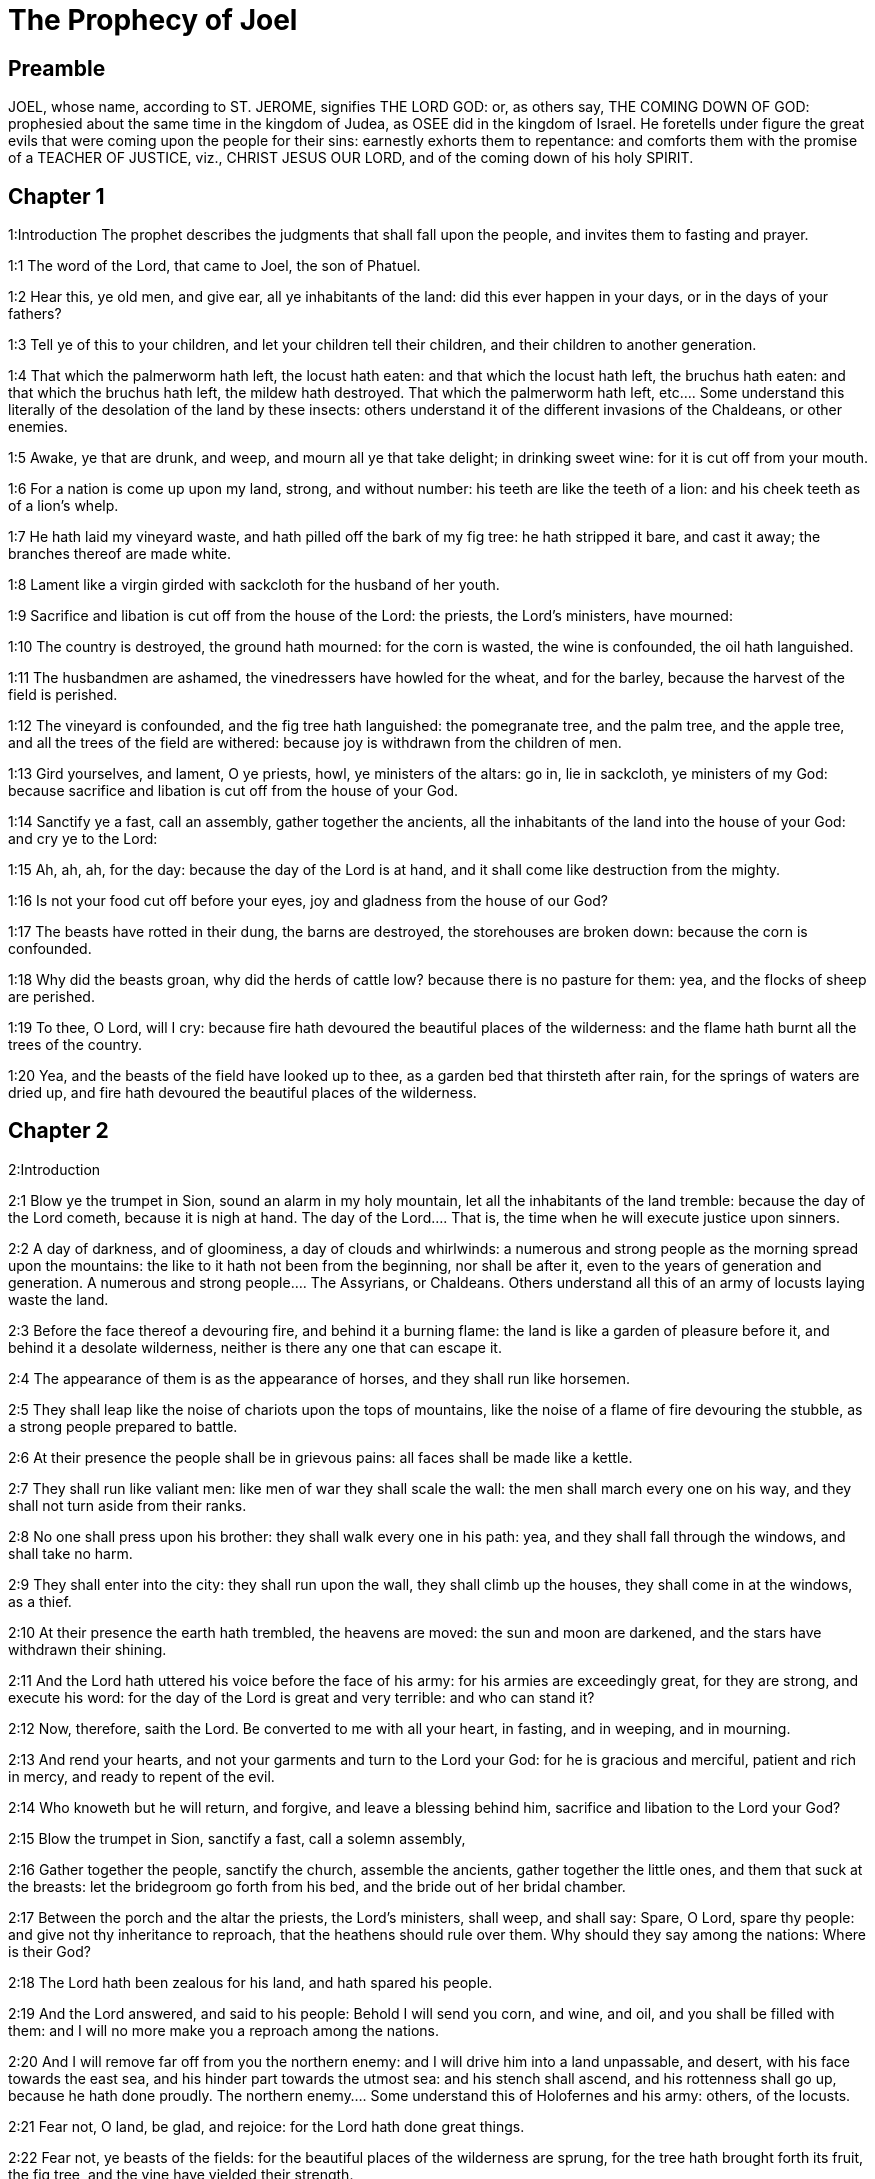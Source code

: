 = The Prophecy of Joel

== Preamble

JOEL, whose name, according to ST. JEROME, signifies THE LORD GOD: or, as others say, THE COMING DOWN OF GOD: prophesied about the same time in the kingdom of Judea, as OSEE did in the kingdom of Israel. He foretells under figure the great evils that were coming upon the people for their sins: earnestly exhorts them to repentance: and comforts them with the promise of a TEACHER OF JUSTICE, viz., CHRIST JESUS OUR LORD, and of the coming down of his holy SPIRIT.   

== Chapter 1

1:Introduction
The prophet describes the judgments that shall fall upon the people, and invites them to fasting and prayer.  

1:1
The word of the Lord, that came to Joel, the son of Phatuel.  

1:2
Hear this, ye old men, and give ear, all ye inhabitants of the land: did this ever happen in your days, or in the days of your fathers?  

1:3
Tell ye of this to your children, and let your children tell their children, and their children to another generation.  

1:4
That which the palmerworm hath left, the locust hath eaten: and that which the locust hath left, the bruchus hath eaten: and that which the bruchus hath left, the mildew hath destroyed.  That which the palmerworm hath left, etc.... Some understand this literally of the desolation of the land by these insects: others understand it of the different invasions of the Chaldeans, or other enemies.  

1:5
Awake, ye that are drunk, and weep, and mourn all ye that take delight; in drinking sweet wine: for it is cut off from your mouth.  

1:6
For a nation is come up upon my land, strong, and without number: his teeth are like the teeth of a lion: and his cheek teeth as of a lion’s whelp.  

1:7
He hath laid my vineyard waste, and hath pilled off the bark of my fig tree: he hath stripped it bare, and cast it away; the branches thereof are made white.  

1:8
Lament like a virgin girded with sackcloth for the husband of her youth.  

1:9
Sacrifice and libation is cut off from the house of the Lord: the priests, the Lord’s ministers, have mourned:  

1:10
The country is destroyed, the ground hath mourned: for the corn is wasted, the wine is confounded, the oil hath languished.  

1:11
The husbandmen are ashamed, the vinedressers have howled for the wheat, and for the barley, because the harvest of the field is perished.  

1:12
The vineyard is confounded, and the fig tree hath languished: the pomegranate tree, and the palm tree, and the apple tree, and all the trees of the field are withered: because joy is withdrawn from the children of men.  

1:13
Gird yourselves, and lament, O ye priests, howl, ye ministers of the altars: go in, lie in sackcloth, ye ministers of my God: because sacrifice and libation is cut off from the house of your God.  

1:14
Sanctify ye a fast, call an assembly, gather together the ancients, all the inhabitants of the land into the house of your God: and cry ye to the Lord:  

1:15
Ah, ah, ah, for the day: because the day of the Lord is at hand, and it shall come like destruction from the mighty.  

1:16
Is not your food cut off before your eyes, joy and gladness from the house of our God?  

1:17
The beasts have rotted in their dung, the barns are destroyed, the storehouses are broken down: because the corn is confounded.  

1:18
Why did the beasts groan, why did the herds of cattle low? because there is no pasture for them: yea, and the flocks of sheep are perished.  

1:19
To thee, O Lord, will I cry: because fire hath devoured the beautiful places of the wilderness: and the flame hath burnt all the trees of the country.  

1:20
Yea, and the beasts of the field have looked up to thee, as a garden bed that thirsteth after rain, for the springs of waters are dried up, and fire hath devoured the beautiful places of the wilderness.   

== Chapter 2

2:Introduction


2:1
Blow ye the trumpet in Sion, sound an alarm in my holy mountain, let all the inhabitants of the land tremble: because the day of the Lord cometh, because it is nigh at hand.  The day of the Lord.... That is, the time when he will execute justice upon sinners.  

2:2
A day of darkness, and of gloominess, a day of clouds and whirlwinds: a numerous and strong people as the morning spread upon the mountains: the like to it hath not been from the beginning, nor shall be after it, even to the years of generation and generation.  A numerous and strong people.... The Assyrians, or Chaldeans. Others understand all this of an army of locusts laying waste the land.  

2:3
Before the face thereof a devouring fire, and behind it a burning flame: the land is like a garden of pleasure before it, and behind it a desolate wilderness, neither is there any one that can escape it.  

2:4
The appearance of them is as the appearance of horses, and they shall run like horsemen.  

2:5
They shall leap like the noise of chariots upon the tops of mountains, like the noise of a flame of fire devouring the stubble, as a strong people prepared to battle.  

2:6
At their presence the people shall be in grievous pains: all faces shall be made like a kettle.  

2:7
They shall run like valiant men: like men of war they shall scale the wall: the men shall march every one on his way, and they shall not turn aside from their ranks.  

2:8
No one shall press upon his brother: they shall walk every one in his path: yea, and they shall fall through the windows, and shall take no harm.  

2:9
They shall enter into the city: they shall run upon the wall, they shall climb up the houses, they shall come in at the windows, as a thief.  

2:10
At their presence the earth hath trembled, the heavens are moved: the sun and moon are darkened, and the stars have withdrawn their shining.  

2:11
And the Lord hath uttered his voice before the face of his army: for his armies are exceedingly great, for they are strong, and execute his word: for the day of the Lord is great and very terrible: and who can stand it?  

2:12
Now, therefore, saith the Lord. Be converted to me with all your heart, in fasting, and in weeping, and in mourning.  

2:13
And rend your hearts, and not your garments and turn to the Lord your God: for he is gracious and merciful, patient and rich in mercy, and ready to repent of the evil.  

2:14
Who knoweth but he will return, and forgive, and leave a blessing behind him, sacrifice and libation to the Lord your God?  

2:15
Blow the trumpet in Sion, sanctify a fast, call a solemn assembly,  

2:16
Gather together the people, sanctify the church, assemble the ancients, gather together the little ones, and them that suck at the breasts: let the bridegroom go forth from his bed, and the bride out of her bridal chamber.  

2:17
Between the porch and the altar the priests, the Lord’s ministers, shall weep, and shall say: Spare, O Lord, spare thy people: and give not thy inheritance to reproach, that the heathens should rule over them. Why should they say among the nations: Where is their God?  

2:18
The Lord hath been zealous for his land, and hath spared his people.  

2:19
And the Lord answered, and said to his people: Behold I will send you corn, and wine, and oil, and you shall be filled with them: and I will no more make you a reproach among the nations.  

2:20
And I will remove far off from you the northern enemy: and I will drive him into a land unpassable, and desert, with his face towards the east sea, and his hinder part towards the utmost sea: and his stench shall ascend, and his rottenness shall go up, because he hath done proudly.  The northern enemy.... Some understand this of Holofernes and his army: others, of the locusts.  

2:21
Fear not, O land, be glad, and rejoice: for the Lord hath done great things.  

2:22
Fear not, ye beasts of the fields: for the beautiful places of the wilderness are sprung, for the tree hath brought forth its fruit, the fig tree, and the vine have yielded their strength.  

2:23
And you, O children of Sion, rejoice, and be joyful in the Lord your God: because he hath given you a teacher of justice, and he will make the early and the latter rain to come down to you as in the beginning.  

2:24
And the floors shall be filled with wheat, and the presses shall overflow with wine, and oil.  

2:25
And I will restore to you the years which the locust, and the bruchus, and the mildew, and the palmerworm hath eaten; my great host which I sent upon you.  

2:26
And you shall eat in plenty, and shall be filled and you shall praise the name of the Lord your God; who hath done wonders with you, and my people shall not be confounded for ever.  

2:27
And you shall know that I am in the midst of Israel: and I am the Lord your God, and there is none besides: and my people shall not be confounded forever.  

2:28
And it shall come to pass after this, that I will pour out my spirit upon all flesh: and your sons and your daughters shall prophesy: your old men shall dream dreams, and your young men shall see visions.  

2:29
Moreover, upon my servants and handmaids in those days I will pour forth my spirit.  

2:30
And I will shew wonders in heaven; and in earth, blood, and fire, and vapour of smoke.  

2:31
The sun shall be turned into darkness, and the moon into blood: before the great and dreadful day of the Lord doth come.  

2:32
And it shall come to pass, that every one that shall call upon the name of the Lord, shall be saved: for in Mount Sion, and in Jerusalem shall be salvation, as the Lord hath said, and in the residue whom the Lord shall call.   

== Chapter 3

3:Introduction


3:1
For behold in those days, and in that time when I shall bring back the captivity of Juda, and Jerusalem:  

3:2
I will gather together all nations and will bring them down into the valley of Josaphat: and I will plead with them there for my people, and for my inheritance, Israel, whom they have scattered among the nations, and have parted my land.  

3:3
And they have cast lots upon my people: and the boy they have put in the stews, and the girl they have sold for wine, that they might drink.  

3:4
But what have you to do with me, O Tyre, and Sidon, and all the coast of the Philistines? will you revenge yourselves on me? and if you revenge yourselves on me, I will very soon return you a recompense upon your own head.  

3:5
For you have taken away my silver, and my gold: and my desirable, and most beautiful things you have carried into your temples.  

3:6
And the children of Juda, and the children of Jerusalem, you have sold to the children of the Greeks, that you might remove them far off from their own country.  

3:7
Behold, I will raise them up out of the place wherein you have sold them: and I will return your recompense upon your own heads.  

3:8
And I will sell your sons, and your daughters, by the hands of the children of Juda, and they shall sell them to the Sabeans, a nation far off, for the Lord hath spoken it.  

3:9
Proclaim ye this among the nations: Prepare war, rouse up the strong: let them come, let all the men of war come up.  

3:10
Cut your ploughshares into swords, and your spades into spears. Let the weak say: I am strong.  

3:11
Break forth, and come, all ye nations from round about, and gather yourselves together: there will the Lord cause all thy strong ones to fall down.  

3:12
Let them arise, and let the nations come up into the valley of Josaphat: for there I will sit to judge all nations round about.  

3:13
Put ye in the sickles, for the harvest is ripe: come and go down, for the press is full, the fats run over: for their wickedness is multiplied.  

3:14
Nations, nations in the valley of destruction: for the day of the Lord is near in the valley of destruction.  

3:15
The sun and the moon are darkened, and the stars have withdrawn their shining.  

3:16
And the Lord shall roar out of Sion, and utter his voice from Jerusalem: and the heavens and the earth shall be moved, and the Lord shall be the hope of his people, and the strength of the children of Israel.  

3:17
And you shall know that I am the Lord your God, dwelling in Sion, my holy mountain: and Jerusalem shall be holy, and strangers shall pass through it no more.  

3:18
And it shall come to pass in that day, that the mountains shall drop down sweetness, and the hills shall flow with milk: and waters shall flow through all the rivers of Juda: and a fountain shall come forth of the house of the Lord, and shall water the torrent of thorns.  A fountain shall come forth of the house of the Lord, etc.... Viz., the fountain of grace in the church militant, and of glory in the church triumphant: which shall water the torrent or valley of thorns, that is, the souls that before, like barren ground brought forth nothing but thorns; or that were afflicted with the thorns of crosses and tribulations.  

3:19
Egypt shall be a desolation, and Edom a wilderness destroyed: because they have done unjustly against the children of Juda, and have shed innocent blood in their land.  

3:20
And Judea shall be inhabited for ever, and Jerusalem to generation and generation.  Judea—and Jerusalem.... That is, the spiritual Jerusalem, viz., the church of Christ.  

3:21
And I will cleanse their blood, which I had not cleansed: and the Lord will dwell in Sion.  